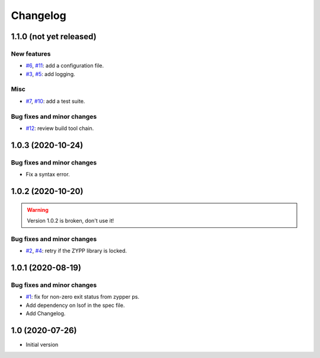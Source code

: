 Changelog
=========


1.1.0 (not yet released)
~~~~~~~~~~~~~~~~~~~~~~~~

New features
------------

+ `#6`_, `#11`_: add a configuration file.
+ `#3`_, `#5`_: add logging.

Misc
----

+ `#7`_, `#10`_: add a test suite.

Bug fixes and minor changes
---------------------------

+ `#12`_: review build tool chain.

.. _#3: https://github.com/RKrahl/auto-patch/issues/3
.. _#5: https://github.com/RKrahl/auto-patch/pull/5
.. _#6: https://github.com/RKrahl/auto-patch/issues/6
.. _#7: https://github.com/RKrahl/auto-patch/issues/7
.. _#10: https://github.com/RKrahl/auto-patch/pull/10
.. _#11: https://github.com/RKrahl/auto-patch/pull/11
.. _#12: https://github.com/RKrahl/auto-patch/pull/12


1.0.3 (2020-10-24)
~~~~~~~~~~~~~~~~~~

Bug fixes and minor changes
---------------------------

+ Fix a syntax error.


1.0.2 (2020-10-20)
~~~~~~~~~~~~~~~~~~

.. warning::
   Version 1.0.2 is broken, don't use it!

Bug fixes and minor changes
---------------------------

+ `#2`_, `#4`_: retry if the ZYPP library is locked.

.. _#2: https://github.com/RKrahl/auto-patch/issues/2
.. _#4: https://github.com/RKrahl/auto-patch/pull/4


1.0.1 (2020-08-19)
~~~~~~~~~~~~~~~~~~

Bug fixes and minor changes
---------------------------

+ `#1`_: fix for non-zero exit status from zypper ps.

+ Add dependency on lsof in the spec file.

+ Add Changelog.

.. _#1: https://github.com/RKrahl/auto-patch/pull/1


1.0 (2020-07-26)
~~~~~~~~~~~~~~~~

+ Initial version
